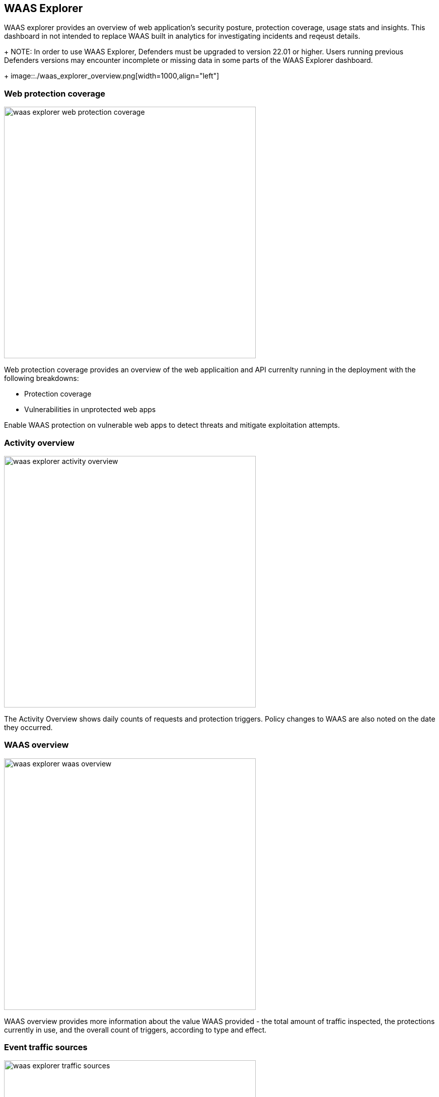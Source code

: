 == WAAS Explorer

WAAS explorer provides an overview of web application's security posture, protection coverage, usage stats and insights.
This dashboard in not intended to replace WAAS built in analytics for investigating incidents and reqeust details.
+
NOTE: In order to use WAAS Explorer, Defenders must be upgraded to version 22.01 or higher. Users running previous Defenders versions may encounter incomplete or missing data in some parts of the WAAS Explorer dashboard.
+
image::./waas_explorer_overview.png[width=1000,align="left"]

=== Web protection coverage

image::./waas_explorer_web_protection_coverage.png[width=500]

Web protection coverage provides an overview of the web applicaition and API currenlty running in the deployment with the following breakdowns:

* Protection coverage
* Vulnerabilities in unprotected web apps

Enable WAAS protection on vulnerable web apps to detect threats and mitigate exploitation attempts.

=== Activity overview

image::./waas_explorer_activity_overview.png[width=500]

The Activity Overview shows daily counts of requests and protection triggers. Policy changes to WAAS are also noted on the date they occurred.

=== WAAS overview

image::./waas_explorer_waas_overview.png[width=500]

WAAS overview provides more information about the value WAAS provided - the total amount of traffic inspected, the protections currently in use, and the overall count of triggers, according to type and effect.

=== Event traffic sources

image::./waas_explorer_traffic_sources.png[width=500]

Using this section, users are able to easily identify attacked images and hosts in their deployment as well as where legitimate traffic and attacks originate from.
Users can filter the results based on countries or image names, to obtain a comprehensive overview of attacked images - WAAS events, identified vulnerabilities, and runtime forensics.


=== Insights

image::./waas_explorer_insights.png[width=200]

Waas Explorer insights reveal security posture gaps that need to be addressed.
